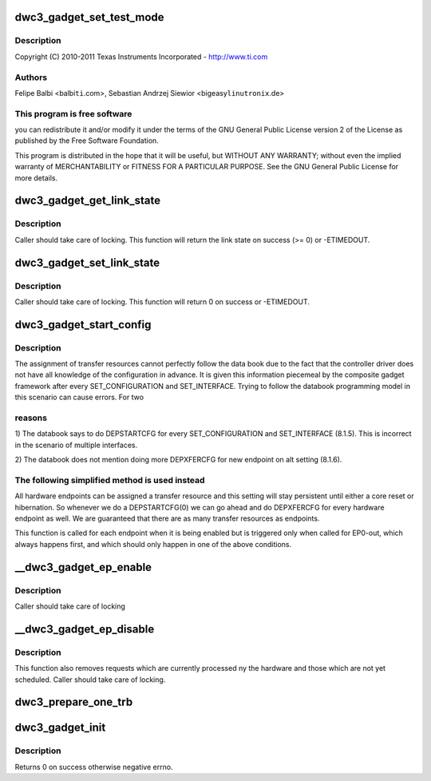 .. -*- coding: utf-8; mode: rst -*-
.. src-file: drivers/usb/dwc3/gadget.c

.. _`dwc3_gadget_set_test_mode`:

dwc3_gadget_set_test_mode
=========================

.. c:function:: int dwc3_gadget_set_test_mode(struct dwc3 *dwc, int mode)

    DesignWare USB3 DRD Controller Gadget Framework Link

    :param struct dwc3 \*dwc:
        *undescribed*

    :param int mode:
        *undescribed*

.. _`dwc3_gadget_set_test_mode.description`:

Description
-----------

Copyright (C) 2010-2011 Texas Instruments Incorporated - http://www.ti.com

.. _`dwc3_gadget_set_test_mode.authors`:

Authors
-------

Felipe Balbi <balbi\ ``ti``\ .com>,
Sebastian Andrzej Siewior <bigeasy\ ``linutronix``\ .de>

.. _`dwc3_gadget_set_test_mode.this-program-is-free-software`:

This program is free software
-----------------------------

you can redistribute it and/or modify
it under the terms of the GNU General Public License version 2  of
the License as published by the Free Software Foundation.

This program is distributed in the hope that it will be useful,
but WITHOUT ANY WARRANTY; without even the implied warranty of
MERCHANTABILITY or FITNESS FOR A PARTICULAR PURPOSE.  See the
GNU General Public License for more details.

.. _`dwc3_gadget_get_link_state`:

dwc3_gadget_get_link_state
==========================

.. c:function:: int dwc3_gadget_get_link_state(struct dwc3 *dwc)

    Gets current state of USB Link

    :param struct dwc3 \*dwc:
        pointer to our context structure

.. _`dwc3_gadget_get_link_state.description`:

Description
-----------

Caller should take care of locking. This function will
return the link state on success (>= 0) or -ETIMEDOUT.

.. _`dwc3_gadget_set_link_state`:

dwc3_gadget_set_link_state
==========================

.. c:function:: int dwc3_gadget_set_link_state(struct dwc3 *dwc, enum dwc3_link_state state)

    Sets USB Link to a particular State

    :param struct dwc3 \*dwc:
        pointer to our context structure

    :param enum dwc3_link_state state:
        the state to put link into

.. _`dwc3_gadget_set_link_state.description`:

Description
-----------

Caller should take care of locking. This function will
return 0 on success or -ETIMEDOUT.

.. _`dwc3_gadget_start_config`:

dwc3_gadget_start_config
========================

.. c:function:: int dwc3_gadget_start_config(struct dwc3 *dwc, struct dwc3_ep *dep)

    Configure EP resources

    :param struct dwc3 \*dwc:
        pointer to our controller context structure

    :param struct dwc3_ep \*dep:
        endpoint that is being enabled

.. _`dwc3_gadget_start_config.description`:

Description
-----------

The assignment of transfer resources cannot perfectly follow the
data book due to the fact that the controller driver does not have
all knowledge of the configuration in advance. It is given this
information piecemeal by the composite gadget framework after every
SET_CONFIGURATION and SET_INTERFACE. Trying to follow the databook
programming model in this scenario can cause errors. For two

.. _`dwc3_gadget_start_config.reasons`:

reasons
-------


1) The databook says to do DEPSTARTCFG for every SET_CONFIGURATION
and SET_INTERFACE (8.1.5). This is incorrect in the scenario of
multiple interfaces.

2) The databook does not mention doing more DEPXFERCFG for new
endpoint on alt setting (8.1.6).

.. _`dwc3_gadget_start_config.the-following-simplified-method-is-used-instead`:

The following simplified method is used instead
-----------------------------------------------


All hardware endpoints can be assigned a transfer resource and this
setting will stay persistent until either a core reset or
hibernation. So whenever we do a DEPSTARTCFG(0) we can go ahead and
do DEPXFERCFG for every hardware endpoint as well. We are
guaranteed that there are as many transfer resources as endpoints.

This function is called for each endpoint when it is being enabled
but is triggered only when called for EP0-out, which always happens
first, and which should only happen in one of the above conditions.

.. _`__dwc3_gadget_ep_enable`:

__dwc3_gadget_ep_enable
=======================

.. c:function:: int __dwc3_gadget_ep_enable(struct dwc3_ep *dep, const struct usb_endpoint_descriptor *desc, const struct usb_ss_ep_comp_descriptor *comp_desc, bool ignore, bool restore)

    Initializes a HW endpoint

    :param struct dwc3_ep \*dep:
        endpoint to be initialized

    :param const struct usb_endpoint_descriptor \*desc:
        USB Endpoint Descriptor

    :param const struct usb_ss_ep_comp_descriptor \*comp_desc:
        *undescribed*

    :param bool ignore:
        *undescribed*

    :param bool restore:
        *undescribed*

.. _`__dwc3_gadget_ep_enable.description`:

Description
-----------

Caller should take care of locking

.. _`__dwc3_gadget_ep_disable`:

__dwc3_gadget_ep_disable
========================

.. c:function:: int __dwc3_gadget_ep_disable(struct dwc3_ep *dep)

    Disables a HW endpoint

    :param struct dwc3_ep \*dep:
        the endpoint to disable

.. _`__dwc3_gadget_ep_disable.description`:

Description
-----------

This function also removes requests which are currently processed ny the
hardware and those which are not yet scheduled.
Caller should take care of locking.

.. _`dwc3_prepare_one_trb`:

dwc3_prepare_one_trb
====================

.. c:function:: void dwc3_prepare_one_trb(struct dwc3_ep *dep, struct dwc3_request *req, dma_addr_t dma, unsigned length, unsigned last, unsigned chain, unsigned node)

    setup one TRB from one request

    :param struct dwc3_ep \*dep:
        endpoint for which this request is prepared

    :param struct dwc3_request \*req:
        dwc3_request pointer

    :param dma_addr_t dma:
        *undescribed*

    :param unsigned length:
        *undescribed*

    :param unsigned last:
        *undescribed*

    :param unsigned chain:
        *undescribed*

    :param unsigned node:
        *undescribed*

.. _`dwc3_gadget_init`:

dwc3_gadget_init
================

.. c:function:: int dwc3_gadget_init(struct dwc3 *dwc)

    Initializes gadget related registers

    :param struct dwc3 \*dwc:
        pointer to our controller context structure

.. _`dwc3_gadget_init.description`:

Description
-----------

Returns 0 on success otherwise negative errno.

.. This file was automatic generated / don't edit.

